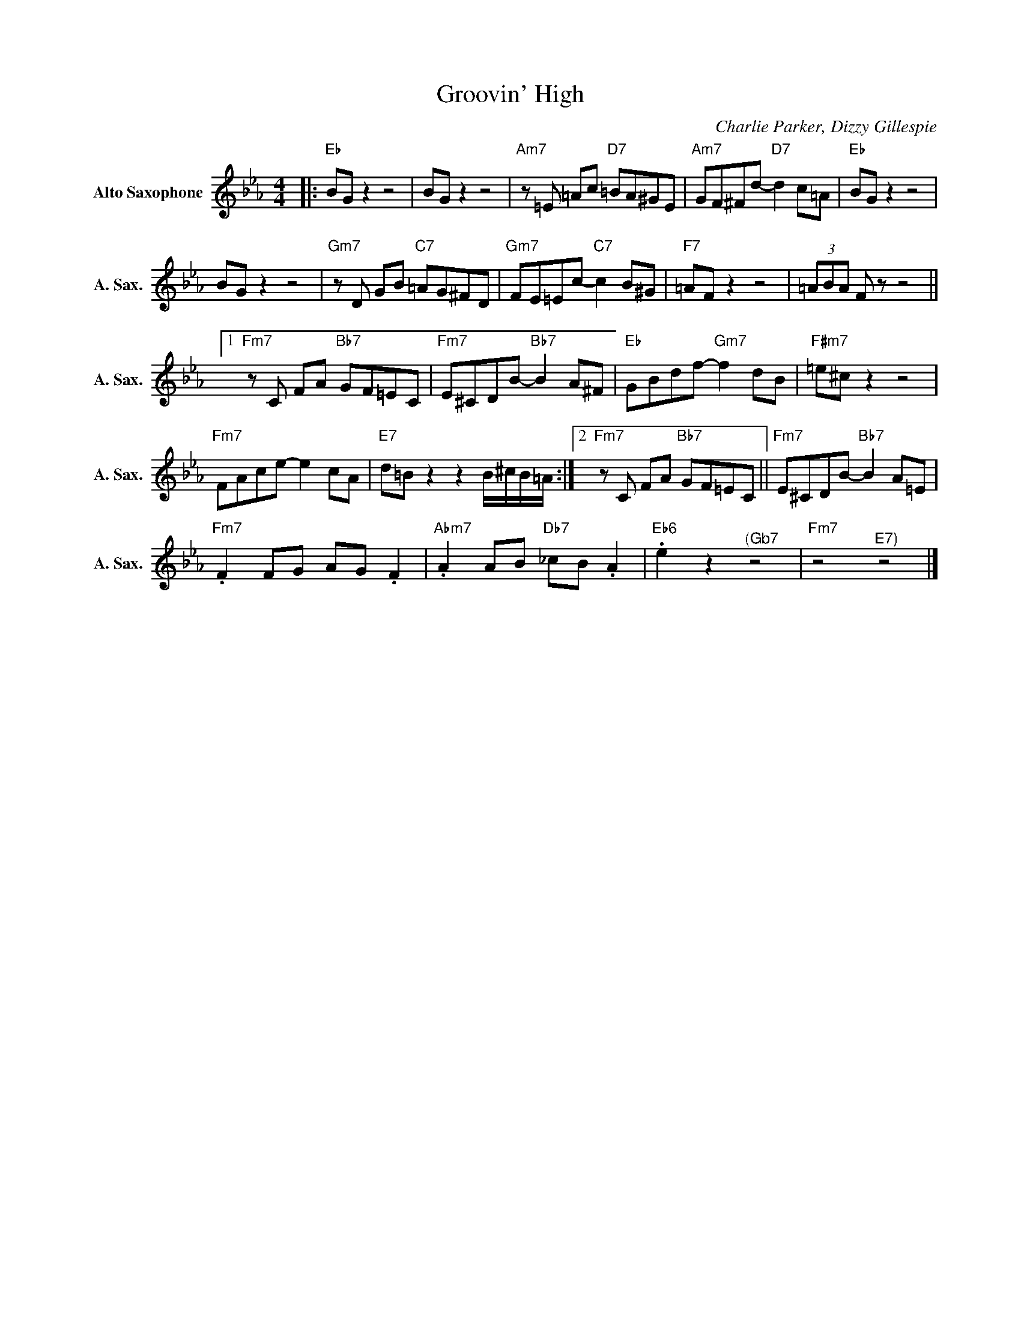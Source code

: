 X:1
T:Groovin' High
C:Charlie Parker, Dizzy Gillespie
Z:All Rights Reserved
L:1/8
M:4/4
K:Eb
V:1 treble nm="Alto Saxophone" snm="A. Sax."
%%MIDI program 5
V:1
|:"Eb" BG z2 z4 | BG z2 z4 |"Am7"z=E =Ac"D7" =BA^GE |"Am7" GF^Fd-"D7" d2 c=A |"Eb" BG z2 z4 | %5
 BG z2 z4 |"Gm7"zD GB"C7" =AG^FD |"Gm7" FE=Ec-"C7" c2 B^G |"F7" =AF z2 z4 | (3=ABA F z z4 ||1 %10
"Fm7"zC FA"Bb7" GF=EC |"Fm7" E^CDB-"Bb7" B2 A^F |"Eb" GBdf-"Gm7" f2 dB |"F#m7" =e^c z2 z4 | %14
"Fm7" FAce- e2 cA |"E7" d=B z2 z2 B/^c/B/=A/ :|2"Fm7"zC FA"Bb7" GF=EC ||"Fm7" E^CDB-"Bb7" B2 A=E | %18
"Fm7" .F2 FG AG .F2 |"Abm7" .A2 AB"Db7" _cB .A2 |"Eb6" .e2 z2"^(Gb7" z4 |"Fm7" z4"^E7)" z4 |] %22

